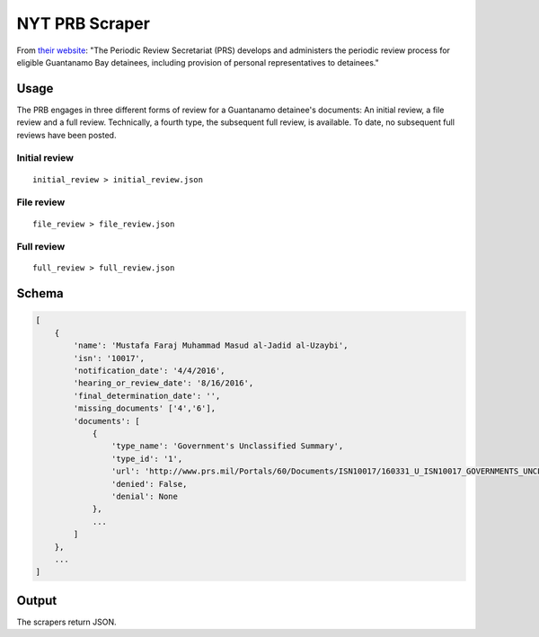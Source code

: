 NYT PRB Scraper
===============

From `their website <http://www.prs.mil/>`__: "The Periodic Review
Secretariat (PRS) develops and administers the periodic review process
for eligible Guantanamo Bay detainees, including provision of personal
representatives to detainees."

Usage
-----

The PRB engages in three different forms of review for a Guantanamo
detainee's documents: An initial review, a file review and a full
review. Technically, a fourth type, the subsequent full review, is
available. To date, no subsequent full reviews have been posted.

Initial review
~~~~~~~~~~~~~~

::

    initial_review > initial_review.json

File review
~~~~~~~~~~~

::

    file_review > file_review.json

Full review
~~~~~~~~~~~

::

    full_review > full_review.json

Schema
------

.. code:: json

    [
        {
            'name': 'Mustafa Faraj Muhammad Masud al-Jadid al-Uzaybi',
            'isn': '10017',
            'notification_date': '4/4/2016',
            'hearing_or_review_date': '8/16/2016',
            'final_determination_date': '',
            'missing_documents' ['4','6'],
            'documents': [
                {
                    'type_name': 'Government's Unclassified Summary',
                    'type_id': '1',
                    'url': 'http://www.prs.mil/Portals/60/Documents/ISN10017/160331_U_ISN10017_GOVERNMENTS_UNCLASSIFIED_SUMMARY_PUBLIC.pdf',
                    'denied': False,
                    'denial': None
                },
                ...
            ]
        },
        ...
    ]

Output
------

The scrapers return JSON.
